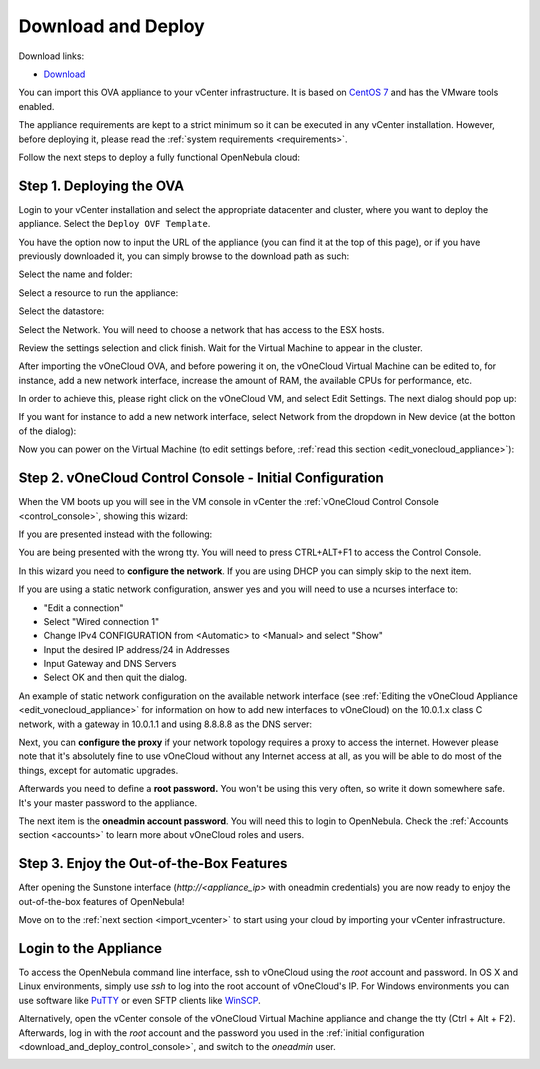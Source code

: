 .. _download_and_deploy:

================================================================================
Download and Deploy
================================================================================

Download links:

- `Download <http://downloads.vonecloud.com>`__

You can import this OVA appliance to your vCenter infrastructure. It is based on
`CentOS 7 <http://www.centos.org/>`__ and has the VMware tools enabled.

The appliance requirements are kept to a strict minimum so it can be executed in
any vCenter installation. However, before deploying it, please read the :ref:`system requirements <requirements>`.

Follow the next steps to deploy a fully functional OpenNebula cloud:

Step 1. Deploying the OVA
--------------------------------------------------------------------------------

Login to your vCenter installation and select the appropriate datacenter and cluster, where you want to deploy the appliance. Select the ``Deploy OVF Template``.

.. image:: /images/vOneCloud-download-deploy-001.png
    :align: center

You have the option now to input the URL of the appliance (you can find it at the top of this page), or if you have previously downloaded it, you can simply browse to the download path as such:

.. image:: /images/vOneCloud-download-deploy-001a.png
    :align: center

.. image:: /images/vOneCloud-download-deploy-002.png
    :align: center

Select the name and folder:

.. image:: /images/vOneCloud-download-deploy-003.png
    :align: center

Select a resource to run the appliance:

.. image:: /images/vOneCloud-download-deploy-004.png
    :align: center

Select the datastore:

.. image:: /images/vOneCloud-download-deploy-005.png
    :align: center

Select the Network. You will need to choose a network that has access to the ESX hosts.

.. image:: /images/vOneCloud-download-deploy-006.png
    :align: center

Review the settings selection and click finish. Wait for the Virtual Machine to appear in the cluster.

.. image:: /images/vOneCloud-download-deploy-007.png
    :align: center

After importing the vOneCloud OVA, and before powering it on, the vOneCloud Virtual Machine can be edited to, for instance, add a new network interface, increase the amount of RAM, the available CPUs for performance, etc.

In order to achieve this, please right click on the vOneCloud VM, and select Edit Settings. The next dialog should pop up:

.. image:: /images/edit-settings.png
    :align: center

If you want for instance to add a new network interface, select Network from the dropdown in New device (at the botton of the dialog):

.. image:: /images/add-nic.png
    :align: center

Now you can power on the Virtual Machine (to edit settings before, :ref:`read this section <edit_vonecloud_appliance>`):

.. image:: /images/vOneCloud-download-deploy-008.png
    :align: center

.. _download_and_deploy_control_console:

Step 2. vOneCloud Control Console - Initial Configuration
--------------------------------------------------------------------------------

When the VM boots up you will see in the VM console in vCenter the :ref:`vOneCloud Control Console <control_console>`, showing this wizard:

.. image:: /images/control-console.png
    :align: center

If you are presented instead with the following:

.. image:: /images/control-console-wrong.png
    :align: center

You are being presented with the wrong tty. You will need to press CTRL+ALT+F1 to access the Control Console.

In this wizard you need to **configure the network**. If you are using DHCP you can simply skip to the next item.

If you are using a static network configuration, answer yes and you will need to use a ncurses interface to:

- "Edit a connection"
- Select "Wired connection 1"
- Change IPv4 CONFIGURATION from <Automatic> to <Manual> and select "Show"
- Input the desired IP address/24 in Addresses
- Input Gateway and DNS Servers
- Select OK and then quit the dialog.

An example of static network configuration on the available network interface (see :ref:`Editing the vOneCloud Appliance <edit_vonecloud_appliance>` for information on how to add new interfaces to vOneCloud) on the 10.0.1.x class C network, with a gateway in 10.0.1.1 and using 8.8.8.8 as the DNS server:

.. image:: /images/network-conf-example.png
    :align: center

Next, you can **configure the proxy** if your network topology requires a proxy to access the internet. However please note that it's absolutely fine to use vOneCloud without any Internet access at all, as you will be able to do most of the things, except for automatic upgrades.

Afterwards you need to define a **root password.** You won't be using this very often, so write it down somewhere safe. It's your master password to the appliance.

The next item is the **oneadmin account password**. You will need this to login to OpenNebula. Check the :ref:`Accounts section <accounts>` to learn more about vOneCloud roles and users.

Step 3. Enjoy the Out-of-the-Box Features
--------------------------------------------------------------------------------

After opening the Sunstone interface (`http://<appliance_ip>` with oneadmin credentials) you are now ready to enjoy the out-of-the-box features of OpenNebula!

Move on to the :ref:`next section <import_vcenter>` to start using your cloud by importing your vCenter infrastructure.

.. _advanced_login:

Login to the Appliance
--------------------------------------------------------------------------------

To access the OpenNebula command line interface, ssh to vOneCloud using the `root` account and password. In OS X and Linux environments, simply use `ssh` to log into the root account of vOneCloud's IP. For Windows environments you can use software like `PuTTY <http://www.chiark.greenend.org.uk/~sgtatham/putty/download.html>`__ or even SFTP clients like `WinSCP <https://winscp.net/>`__.

Alternatively,  open the vCenter console of the vOneCloud Virtual Machine appliance and change the tty (Ctrl + Alt + F2). Afterwards, log in with the `root` account and the password you used in the :ref:`initial configuration <download_and_deploy_control_console>`, and switch to the `oneadmin` user.

.. _edit_vonecloud_appliance:

